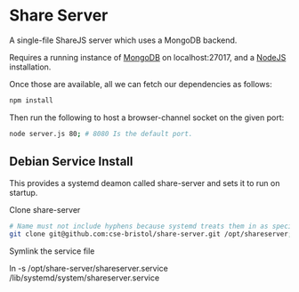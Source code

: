 * Share Server
A single-file ShareJS server which uses a MongoDB backend.

Requires a running instance of [[http://www.mongodb.org/][MongoDB]] on localhost:27017, and a [[http://nodejs.org/][NodeJS]] installation.

Once those are available, all we can fetch our dependencies as follows:
#+BEGIN_SRC sh
npm install
#+END_SRC

Then run the following to host a browser-channel socket on the given port:
#+BEGIN_SRC sh
node server.js 80; # 8080 Is the default port.
#+END_SRC

** Debian Service Install
This provides a systemd deamon called share-server and sets it to run on startup.

Clone share-server
#+BEGIN_SRC sh
# Name must not include hyphens because systemd treats them in as special.
git clone git@github.com:cse-bristol/share-server.git /opt/shareserver;
#+END_SRC

Symlink the service file

ln -s /opt/share-server/shareserver.service /lib/systemd/system/shareserver.service

